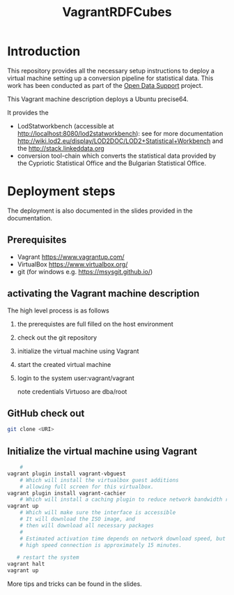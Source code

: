 #+TITLE: VagrantRDFCubes

* Introduction 
This repository provides all the necessary setup instructions to
deploy a virtual machine setting up a conversion pipeline for
statistical data.  This work has been conducted as part of the [[https://joinup.ec.europa.eu/community/ods/description][Open
Data Support]] project.


This Vagrant machine description deploys a Ubuntu precise64.

It provides the 
- LodStatworkbench (accessible at
  http://localhost:8080/lod2statworkbench): see for more documentation
  http://wiki.lod2.eu/display/LOD2DOC/LOD2+Statistical+Workbench and
  the http://stack.linkeddata.org
- conversion tool-chain which converts the statistical data provided
  by the Cypriotic Statistical Office and the Bulgarian Statistical
  Office.

* Deployment steps
The deployment is also documented in the slides provided in the documentation.

** Prerequisites
- Vagrant [[https://www.vagrantup.com/]]
- VirtualBox [[https://www.virtualbox.org/]]
- git (for windows e.g. https://msysgit.github.io/)

** activating the Vagrant machine description
The high level process is as follows

  1. the prerequistes are full filled on the host environment
  2. check out the git repository
  3. initialize the virtual machine using Vagrant
  4. start the created virtual machine
  4. login to the system
       user:vagrant/vagrant
       
       note credentials Virtuoso are dba/root
** GitHub check out
  
#+BEGIN_SRC bash
  git clone <URI>
#+END_SRC
  
** Initialize the virtual machine using Vagrant
#+BEGIN_SRC bash
    # 
vagrant plugin install vagrant-vbguest
    # Which will install the virtualbox guest additions
    # allowing full screen for this virtualbox.
vagrant plugin install vagrant-cachier
    # Which will install a caching plugin to reduce network bandwidth requirements.
vagrant up
    # Which will make sure the interface is accessible
    # It will download the ISO image, and 
    # then will download all necessary packages
    # 
    # Estimated activation time depends on network download speed, but on a
    # high speed connection is approximately 15 minutes.
   
   # restart the system 
vagrant halt
vagrant up
#+END_SRC

More tips and tricks can be found in the slides.
